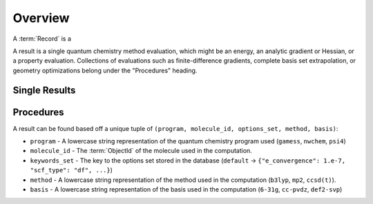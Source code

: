 Overview
========

A :term:`Record` is a

A result is a single quantum chemistry method evaluation, which might be an energy, an analytic gradient or Hessian, or a property evaluation.
Collections of evaluations such
as finite-difference gradients, complete basis set extrapolation, or geometry
optimizations belong under the "Procedures" heading.

Single Results
--------------

Procedures
----------

A result can be found based off a unique tuple of ``(program, molecule_id, options_set, method, basis)``:

- ``program`` - A lowercase string representation of the quantum chemistry program used (``gamess``, ``nwchem``, ``psi4``)
- ``molecule_id`` - The :term:`ObjectId` of the molecule used in the computation.
- ``keywords_set`` - The key to the options set stored in the database (``default`` -> ``{"e_convergence": 1.e-7, "scf_type": "df", ...}``)
- ``method`` - A lowercase string representation of the method used in the computation (``b3lyp``, ``mp2``, ``ccsd(t)``).
- ``basis`` - A lowercase string representation of the basis used in the computation (``6-31g``, ``cc-pvdz``, ``def2-svp``)

